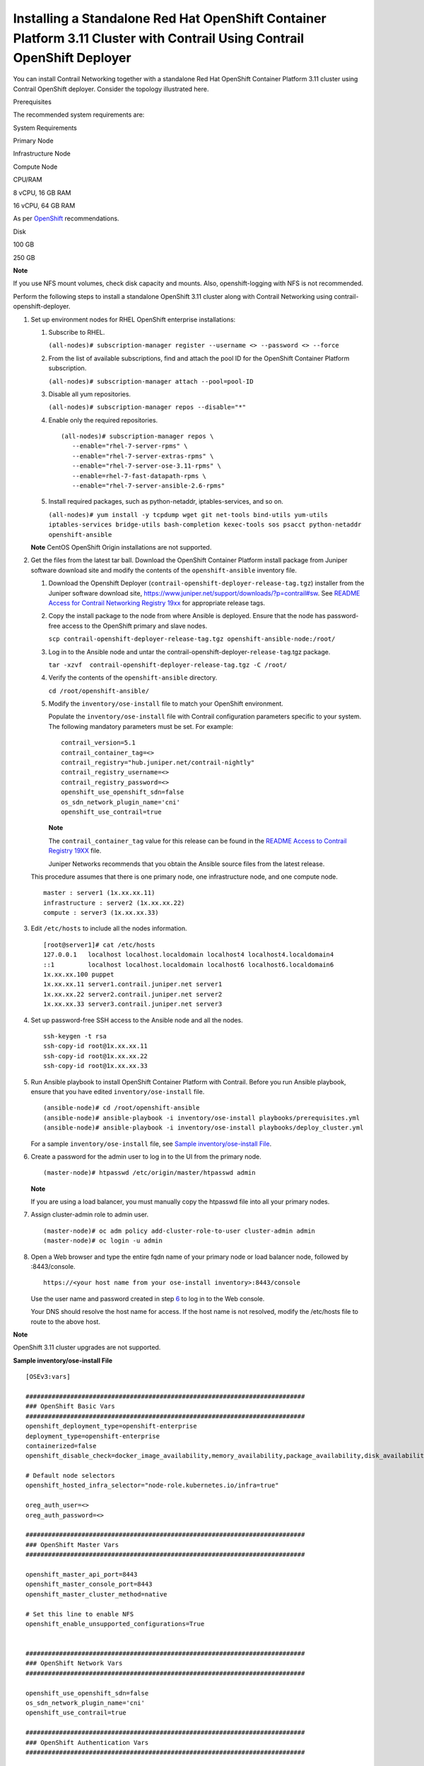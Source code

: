 .. _installing-a-standalone-red-hat-openshift-container-platform-311-cluster-with-contrail-using-contrail-openshift-deployer:

Installing a Standalone Red Hat OpenShift Container Platform 3.11 Cluster with Contrail Using Contrail OpenShift Deployer
=========================================================================================================================

 

You can install Contrail Networking together with a standalone Red Hat
OpenShift Container Platform 3.11 cluster using Contrail OpenShift
deployer. Consider the topology illustrated here.

|Figure 1: Sample installation topology|

Prerequisites

The recommended system requirements are:

System Requirements

Primary Node

Infrastructure Node

Compute Node

CPU/RAM

8 vCPU, 16 GB RAM

16 vCPU, 64 GB RAM

As per
`OpenShift <https://docs.openshift.com/container-platform/3.11/install/prerequisites.html>`__
recommendations.

Disk

100 GB

250 GB

**Note**

If you use NFS mount volumes, check disk capacity and mounts. Also,
openshift-logging with NFS is not recommended.

Perform the following steps to install a standalone OpenShift 3.11
cluster along with Contrail Networking using
contrail-openshift-deployer.

1. 

   .. raw:: html

      <div id="jd0e78">

   Set up environment nodes for RHEL OpenShift enterprise installations:

   1. Subscribe to RHEL.

      ``(all-nodes)# subscription-manager register --username <> --password <> --force``

   2. From the list of available subscriptions, find and attach the pool
      ID for the OpenShift Container Platform subscription.

      ``(all-nodes)# subscription-manager attach --pool=pool-ID``

   3. Disable all yum repositories.

      ``(all-nodes)# subscription-manager repos --disable="*"``

   4. Enable only the required repositories.

      .. raw:: html

         <div id="jd0e107" class="sample" dir="ltr">

      .. raw:: html

         <div class="output" dir="ltr">

      ::

          (all-nodes)# subscription-manager repos \
             --enable="rhel-7-server-rpms" \
             --enable="rhel-7-server-extras-rpms" \
             --enable="rhel-7-server-ose-3.11-rpms" \
             --enable=rhel-7-fast-datapath-rpms \
             --enable="rhel-7-server-ansible-2.6-rpms"

      .. raw:: html

         </div>

      .. raw:: html

         </div>

   5. Install required packages, such as python-netaddr,
      iptables-services, and so on.

      ``(all-nodes)# yum install -y tcpdump wget git net-tools bind-utils yum-utils iptables-services bridge-utils bash-completion kexec-tools sos psacct python-netaddr openshift-ansible``

   **Note** CentOS OpenShift Origin installations are not supported.

   .. raw:: html

      </div>

2. Get the files from the latest tar ball. Download the OpenShift
   Container Platform install package from Juniper software download
   site and modify the contents of the ``openshift-ansible`` inventory
   file.

   1. Download the Openshift Deployer
      (``contrail-openshift-deployer-release-tag.tgz``) installer from
      the Juniper software download site,
      https://www.juniper.net/support/downloads/?p=contrail#sw. See
      `README Access for Contrail Networking Registry
      19xx <https://www.juniper.net/documentation/en_US/contrail19/information-products/topic-collections/release-notes/readme-contrail-19.pdf>`__  
      for appropriate release tags.

   2. Copy the install package to the node from where Ansible is
      deployed. Ensure that the node has password-free access to the
      OpenShift primary and slave nodes.

      ``scp contrail-openshift-deployer-release-tag.tgz openshift-ansible-node:/root/``

   3. Log in to the Ansible node and untar the
      contrail-openshift-deployer-``release-tag``.tgz package.

      ``tar -xzvf  contrail-openshift-deployer-release-tag.tgz -C /root/``

   4. Verify the contents of the ``openshift-ansible`` directory.

      ``cd /root/openshift-ansible/``

   5. Modify the ``inventory/ose-install`` file to match your OpenShift
      environment.

      Populate the ``inventory/ose-install`` file with Contrail
      configuration parameters specific to your system. The following
      mandatory parameters must be set. For example:

      .. raw:: html

         <div id="jd0e188" class="sample" dir="ltr">

      .. raw:: html

         <div class="output" dir="ltr">

      ::

         contrail_version=5.1
         contrail_container_tag=<>
         contrail_registry="hub.juniper.net/contrail-nightly"
         contrail_registry_username=<>
         contrail_registry_password=<>
         openshift_use_openshift_sdn=false
         os_sdn_network_plugin_name='cni'
         openshift_use_contrail=true

      .. raw:: html

         </div>

      .. raw:: html

         </div>

      **Note**

      The ``contrail_container_tag`` value for this release can be found
      in the `README Access to Contrail Registry
      19XX </documentation/en_US/contrail19/information-products/topic-collections/release-notes/readme-contrail-19.pdf>`__  
      file.

      Juniper Networks recommends that you obtain the Ansible source
      files from the latest release.

   This procedure assumes that there is one primary node, one
   infrastructure node, and one compute node.

   .. raw:: html

      <div id="jd0e207" class="sample" dir="ltr">

   .. raw:: html

      <div class="output" dir="ltr">

   ::

      master : server1 (1x.xx.xx.11)
      infrastructure : server2 (1x.xx.xx.22)
      compute : server3 (1x.xx.xx.33)

   .. raw:: html

      </div>

   .. raw:: html

      </div>

3. Edit ``/etc/hosts`` to include all the nodes information.

   .. raw:: html

      <div id="jd0e216" class="sample" dir="ltr">

   .. raw:: html

      <div class="output" dir="ltr">

   ::

      [root@server1]# cat /etc/hosts
      127.0.0.1   localhost localhost.localdomain localhost4 localhost4.localdomain4
      ::1         localhost localhost.localdomain localhost6 localhost6.localdomain6
      1x.xx.xx.100 puppet
      1x.xx.xx.11 server1.contrail.juniper.net server1
      1x.xx.xx.22 server2.contrail.juniper.net server2
      1x.xx.xx.33 server3.contrail.juniper.net server3

   .. raw:: html

      </div>

   .. raw:: html

      </div>

4. Set up password-free SSH access to the Ansible node and all the
   nodes.

   .. raw:: html

      <div id="jd0e222" class="sample" dir="ltr">

   .. raw:: html

      <div class="output" dir="ltr">

   ::

      ssh-keygen -t rsa
      ssh-copy-id root@1x.xx.xx.11
      ssh-copy-id root@1x.xx.xx.22
      ssh-copy-id root@1x.xx.xx.33

   .. raw:: html

      </div>

   .. raw:: html

      </div>

5. Run Ansible playbook to install OpenShift Container Platform with
   Contrail. Before you run Ansible playbook, ensure that you have
   edited ``inventory/ose-install`` file.

   .. raw:: html

      <div id="jd0e231" class="sample" dir="ltr">

   .. raw:: html

      <div class="output" dir="ltr">

   ::

      (ansible-node)# cd /root/openshift-ansible
      (ansible-node)# ansible-playbook -i inventory/ose-install playbooks/prerequisites.yml
      (ansible-node)# ansible-playbook -i inventory/ose-install playbooks/deploy_cluster.yml

   .. raw:: html

      </div>

   .. raw:: html

      </div>

   For a sample ``inventory/ose-install`` file, see `Sample
   inventory/ose-install
   File <install-openshift-using-anible-311.html#sample_ose_install>`__.

6. Create a password for the admin user to log in to the UI from the
   primary node.

   .. raw:: html

      <div id="jd0e244" class="sample" dir="ltr">

   .. raw:: html

      <div class="output" dir="ltr">

   ::

      (master-node)# htpasswd /etc/origin/master/htpasswd admin

   .. raw:: html

      </div>

   .. raw:: html

      </div>

   **Note**

   If you are using a load balancer, you must manually copy the htpasswd
   file into all your primary nodes.

7. Assign cluster-admin role to admin user.

   .. raw:: html

      <div id="jd0e253" class="sample" dir="ltr">

   .. raw:: html

      <div class="output" dir="ltr">

   ::

      (master-node)# oc adm policy add-cluster-role-to-user cluster-admin admin
      (master-node)# oc login -u admin

   .. raw:: html

      </div>

   .. raw:: html

      </div>

8. Open a Web browser and type the entire fqdn name of your primary node
   or load balancer node, followed by :8443/console.

   .. raw:: html

      <div id="jd0e262" class="sample" dir="ltr">

   .. raw:: html

      <div class="output" dir="ltr">

   ::

      https://<your host name from your ose-install inventory>:8443/console

   .. raw:: html

      </div>

   .. raw:: html

      </div>

   Use the user name and password created in step
   `6 <install-openshift-using-anible-311.html#loginpass>`__ to log in
   to the Web console.

   Your DNS should resolve the host name for access. If the host name is
   not resolved, modify the /etc/hosts file to route to the above host.

**Note**

OpenShift 3.11 cluster upgrades are not supported.

.. raw:: html

   <div id="sample_ose_install" class="sample" dir="ltr">

**Sample inventory/ose-install File**

.. raw:: html

   <div class="output" dir="ltr">

::

   [OSEv3:vars]

   ###########################################################################
   ### OpenShift Basic Vars
   ###########################################################################
   openshift_deployment_type=openshift-enterprise
   deployment_type=openshift-enterprise
   containerized=false
   openshift_disable_check=docker_image_availability,memory_availability,package_availability,disk_availability,package_version,docker_storage

   # Default node selectors
   openshift_hosted_infra_selector="node-role.kubernetes.io/infra=true"

   oreg_auth_user=<>
   oreg_auth_password=<>

   ###########################################################################
   ### OpenShift Master Vars
   ###########################################################################

   openshift_master_api_port=8443
   openshift_master_console_port=8443
   openshift_master_cluster_method=native

   # Set this line to enable NFS
   openshift_enable_unsupported_configurations=True


   ###########################################################################
   ### OpenShift Network Vars
   ###########################################################################

   openshift_use_openshift_sdn=false
   os_sdn_network_plugin_name='cni'
   openshift_use_contrail=true

   ###########################################################################
   ### OpenShift Authentication Vars
   ###########################################################################

   # htpasswd Authentication
   openshift_master_identity_providers=[{'name': 'htpasswd_auth', 'login': 'true', 'challenge': 'true', 'kind': 'HTPasswdPasswordIdentityProvider'}]

   ###########################################################################
   ### OpenShift Router and Registry Vars
   ###########################################################################

   openshift_hosted_router_replicas=1
   openshift_hosted_registry_replicas=1

   openshift_hosted_registry_storage_kind=nfs
   openshift_hosted_registry_storage_access_modes=['ReadWriteMany']
   openshift_hosted_registry_storage_nfs_directory=/export
   openshift_hosted_registry_storage_nfs_options='*(rw,root_squash)'
   openshift_hosted_registry_storage_volume_name=registry
   openshift_hosted_registry_storage_volume_size=10Gi
   openshift_hosted_registry_pullthrough=true
   openshift_hosted_registry_acceptschema2=true
   openshift_hosted_registry_enforcequota=true
   openshift_hosted_router_selector="node-role.kubernetes.io/infra=true"
   openshift_hosted_registry_selector="node-role.kubernetes.io/infra=true"

   ###########################################################################
   ### OpenShift Service Catalog Vars
   ###########################################################################

   openshift_enable_service_catalog=True

   template_service_broker_install=True
   openshift_template_service_broker_namespaces=['openshift']

   ansible_service_broker_install=True

   openshift_hosted_etcd_storage_kind=nfs
   openshift_hosted_etcd_storage_nfs_options="*(rw,root_squash,sync,no_wdelay)"
   openshift_hosted_etcd_storage_nfs_directory=/export
   openshift_hosted_etcd_storage_labels={'storage': 'etcd-asb'}
   openshift_hosted_etcd_storage_volume_name=etcd-asb
   openshift_hosted_etcd_storage_access_modes=['ReadWriteOnce']
   openshift_hosted_etcd_storage_volume_size=2G





   ###########################################################################
   ### OpenShift Metrics and Logging Vars
   ###########################################################################
   # Enable cluster metrics
   openshift_metrics_install_metrics=True

   openshift_metrics_storage_kind=nfs
   openshift_metrics_storage_access_modes=['ReadWriteOnce']
   openshift_metrics_storage_nfs_directory=/export
   openshift_metrics_storage_nfs_options='*(rw,root_squash)'
   openshift_metrics_storage_volume_name=metrics
   openshift_metrics_storage_volume_size=2Gi
   openshift_metrics_storage_labels={'storage': 'metrics'}

   openshift_metrics_cassandra_nodeselector={"node-role.kubernetes.io/infra":"true"}
   openshift_metrics_hawkular_nodeselector={"node-role.kubernetes.io/infra":"true"}
   openshift_metrics_heapster_nodeselector={"node-role.kubernetes.io/infra":"true"}

   # Enable cluster logging. (( 
   ####openshift_logging_install_logging=True
   openshift_logging_install_logging=False
   #openshift_logging_storage_kind=nfs
   #openshift_logging_storage_access_modes=['ReadWriteOnce']
   #openshift_logging_storage_nfs_directory=/export
   #openshift_logging_storage_nfs_options='*(rw,root_squash)'
   #openshift_logging_storage_volume_name=logging
   #openshift_logging_storage_volume_size=5Gi
   #openshift_logging_storage_labels={'storage': 'logging'}
   #openshift_logging_es_cluster_size=1
   #openshift_logging_es_nodeselector={"node-role.kubernetes.io/infra":"true"}
   #openshift_logging_kibana_nodeselector={"node-role.kubernetes.io/infra":"true"}
   #openshift_logging_curator_nodeselector={"node-role.kubernetes.io/infra":"true"}

   ###########################################################################
   ### OpenShift Prometheus Vars
   ###########################################################################

   ## Add Prometheus Metrics:
   openshift_hosted_prometheus_deploy=True
   openshift_prometheus_node_selector={"node-role.kubernetes.io/infra":"true"}
   openshift_prometheus_namespace=openshift-metrics

   # Prometheus
   openshift_prometheus_storage_kind=nfs
   openshift_prometheus_storage_access_modes=['ReadWriteOnce']
   openshift_prometheus_storage_nfs_directory=/export
   openshift_prometheus_storage_nfs_options='*(rw,root_squash)'
   openshift_prometheus_storage_volume_name=prometheus
   openshift_prometheus_storage_volume_size=1Gi
   openshift_prometheus_storage_labels={'storage': 'prometheus'}
   openshift_prometheus_storage_type='pvc'

   # For prometheus-alertmanager
   openshift_prometheus_alertmanager_storage_kind=nfs
   openshift_prometheus_alertmanager_storage_access_modes=['ReadWriteOnce']
   openshift_prometheus_alertmanager_storage_nfs_directory=/export
   openshift_prometheus_alertmanager_storage_nfs_options='*(rw,root_squash)'
   openshift_prometheus_alertmanager_storage_volume_name=prometheus-alertmanager
   openshift_prometheus_alertmanager_storage_volume_size=1Gi
   openshift_prometheus_alertmanager_storage_labels={'storage': 'prometheus-alertmanager'}
   openshift_prometheus_alertmanager_storage_type='pvc'

   # For prometheus-alertbuffer
   openshift_prometheus_alertbuffer_storage_kind=nfs
   openshift_prometheus_alertbuffer_storage_access_modes=['ReadWriteOnce']
   openshift_prometheus_alertbuffer_storage_nfs_directory=/export
   openshift_prometheus_alertbuffer_storage_nfs_options='*(rw,root_squash)'
   openshift_prometheus_alertbuffer_storage_volume_name=prometheus-alertbuffer
   openshift_prometheus_alertbuffer_storage_volume_size=1Gi
   openshift_prometheus_alertbuffer_storage_labels={'storage': 'prometheus-alertbuffer'}
   openshift_prometheus_alertbuffer_storage_type='pvc'


   #########################################################################
   ### Openshift HA
   #########################################################################

   # Openshift HA
   openshift_master_cluster_hostname=load-balancer-0-3eba0c20dc494dfc93d5d50d06bbde89
   openshift_master_cluster_public_hostname=load-balancer-0-3eba0c20dc494dfc93d5d50d06bbde89


   #########################################################################
   ### Contrail Variables
   ########################################################################

   service_subnets="172.30.0.0/16"
   pod_subnets="10.128.0.0/14"

   # Below are Contrail variables. Comment them out if you don't want to install Contrail through ansible-playbook
   contrail_version=5.1
   contrail_container_tag=<>
   contrail_registry=hub.juniper.net/contrail
   contrail_registry_username=<>
   contrail_registry_password=<>
   openshift_docker_insecure_registries=hub.juniper.net/contrail
   contrail_nodes=[10.0.0.5,10.0.0.3,10.0.0.4]
   vrouter_physical_interface=eth0


   ###########################################################################
   ### OpenShift Hosts
   ###########################################################################
   [OSEv3:children]
   masters
   etcd
   nodes
   lb
   nfs
   openshift_ca

   [masters]
   kube-master-2-3eba0c20dc494dfc93d5d50d06bbde89
   kube-master-1-3eba0c20dc494dfc93d5d50d06bbde89
   kube-master-0-3eba0c20dc494dfc93d5d50d06bbde89

   [etcd]
   kube-master-2-3eba0c20dc494dfc93d5d50d06bbde89
   kube-master-1-3eba0c20dc494dfc93d5d50d06bbde89
   kube-master-0-3eba0c20dc494dfc93d5d50d06bbde89

   [lb]
   load-balancer-0-3eba0c20dc494dfc93d5d50d06bbde89

   [nodes]
   kube-master-2-3eba0c20dc494dfc93d5d50d06bbde89 openshift_node_group_name='node-config-master'
   controller-0-3eba0c20dc494dfc93d5d50d06bbde89 openshift_node_group_name='node-config-infra'
   compute-1-3eba0c20dc494dfc93d5d50d06bbde89 openshift_node_group_name='node-config-compute'
   controller-2-3eba0c20dc494dfc93d5d50d06bbde89 openshift_node_group_name='node-config-infra'
   kube-master-1-3eba0c20dc494dfc93d5d50d06bbde89 openshift_node_group_name='node-config-master'
   kube-master-0-3eba0c20dc494dfc93d5d50d06bbde89 openshift_node_group_name='node-config-master'
   compute-0-3eba0c20dc494dfc93d5d50d06bbde89 openshift_node_group_name='node-config-compute'
   controller-1-3eba0c20dc494dfc93d5d50d06bbde89 openshift_node_group_name='node-config-infra'

   [nfs]
   load-balancer-0-3eba0c20dc494dfc93d5d50d06bbde89

   [openshift_ca]
   kube-master-2-3eba0c20dc494dfc93d5d50d06bbde89
   kube-master-1-3eba0c20dc494dfc93d5d50d06bbde89
   kube-master-0-3eba0c20dc494dfc93d5d50d06bbde89

.. raw:: html

   </div>

.. raw:: html

   </div>

**Note**

The /etc/resolv.conf must have write permissions.

Caveats and Troubleshooting Instructions

-  If a Java error occurs, install the
   ``yum install java-1.8.0-openjdk-devel.x86_64`` package and rerun
   ``deploy_cluster``.

-  If the service_catalog parameter does not pass but the cluster is
   operational, check whether the ``/etc/resolv.conf`` has cluster.local
   in its search line, and the nameserver as host IP address.

-  NTP is installed by OpenShift and must be synchronized by the user.
   This does not affect any Contrail functionality but is displayed in
   the contrail-status output.

-  If the ansible_service_broker component of OpenShift is not up and
   its ansible_service_broker_deploy displays an error, it means that
   the ansible_service_broker pod did not come up properly. The most
   likely reason is that the ansible_service_broker pod failed its
   liveliness and readiness checks. Modify the liveliness and readiness
   checks of this pod when it’s brought online to make it operational.
   Also, verify that the ansible_service_broker pod uses the correct URL
   from Red Hat.

 

.. |Figure 1: Sample installation topology| image:: images/g300780.png
